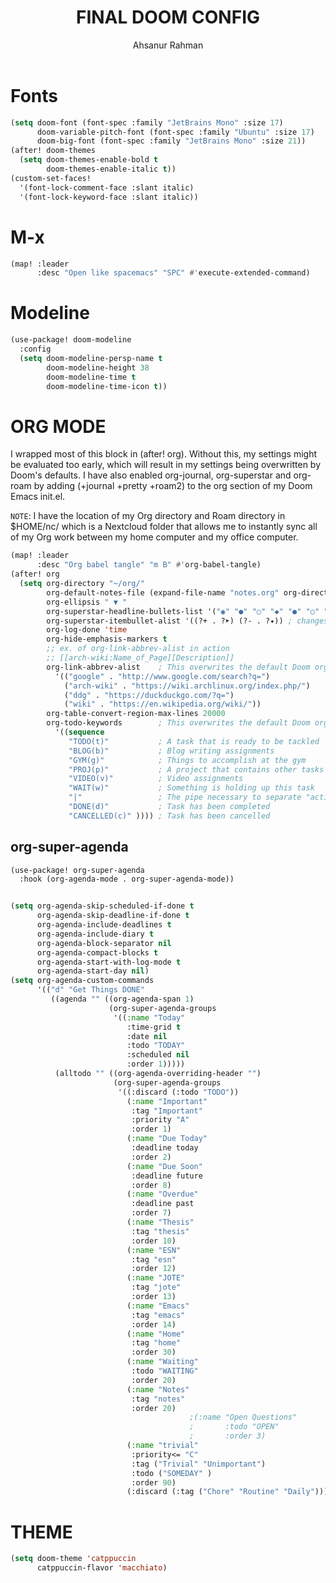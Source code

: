 #+TITLE: FINAL DOOM CONFIG
#+AUTHOR: Ahsanur Rahman
#+DESCRIPTION: This configuration is minimal and need-only based.
#+STARTUP: overview

* Fonts

#+BEGIN_SRC emacs-lisp
(setq doom-font (font-spec :family "JetBrains Mono" :size 17)
      doom-variable-pitch-font (font-spec :family "Ubuntu" :size 17)
      doom-big-font (font-spec :family "JetBrains Mono" :size 21))
(after! doom-themes
  (setq doom-themes-enable-bold t
        doom-themes-enable-italic t))
(custom-set-faces!
  '(font-lock-comment-face :slant italic)
  '(font-lock-keyword-face :slant italic))
#+END_SRC

* M-x

#+begin_src emacs-lisp
(map! :leader
      :desc "Open like spacemacs" "SPC" #'execute-extended-command)
#+end_src

* Modeline

#+begin_src emacs-lisp
(use-package! doom-modeline
  :config
  (setq doom-modeline-persp-name t
        doom-modeline-height 38
        doom-modeline-time t
        doom-modeline-time-icon t))

#+end_src

* ORG MODE

I wrapped most of this block in (after! org).  Without this, my settings might be evaluated too early, which will result in my settings being overwritten by Doom's defaults.  I have also enabled org-journal, org-superstar and org-roam by adding (+journal +pretty +roam2) to the org section of my Doom Emacs init.el.

=NOTE=: I have the location of my Org directory and Roam directory in $HOME/nc/ which is a Nextcloud folder that allows me to instantly sync all of my Org work between my home computer and my office computer.

#+BEGIN_SRC emacs-lisp
(map! :leader
      :desc "Org babel tangle" "m B" #'org-babel-tangle)
(after! org
  (setq org-directory "~/org/"
        org-default-notes-file (expand-file-name "notes.org" org-directory)
        org-ellipsis " ▼ "
        org-superstar-headline-bullets-list '("◉" "●" "○" "◆" "●" "○" "◆")
        org-superstar-itembullet-alist '((?+ . ?➤) (?- . ?✦)) ; changes +/- symbols in item lists
        org-log-done 'time
        org-hide-emphasis-markers t
        ;; ex. of org-link-abbrev-alist in action
        ;; [[arch-wiki:Name_of_Page][Description]]
        org-link-abbrev-alist    ; This overwrites the default Doom org-link-abbrev-list
          '(("google" . "http://www.google.com/search?q=")
            ("arch-wiki" . "https://wiki.archlinux.org/index.php/")
            ("ddg" . "https://duckduckgo.com/?q=")
            ("wiki" . "https://en.wikipedia.org/wiki/"))
        org-table-convert-region-max-lines 20000
        org-todo-keywords        ; This overwrites the default Doom org-todo-keywords
          '((sequence
             "TODO(t)"           ; A task that is ready to be tackled
             "BLOG(b)"           ; Blog writing assignments
             "GYM(g)"            ; Things to accomplish at the gym
             "PROJ(p)"           ; A project that contains other tasks
             "VIDEO(v)"          ; Video assignments
             "WAIT(w)"           ; Something is holding up this task
             "|"                 ; The pipe necessary to separate "active" states and "inactive" states
             "DONE(d)"           ; Task has been completed
             "CANCELLED(c)" )))) ; Task has been cancelled
#+END_SRC

** org-super-agenda

#+begin_src emacs-lisp
(use-package! org-super-agenda
  :hook (org-agenda-mode . org-super-agenda-mode))


(setq org-agenda-skip-scheduled-if-done t
      org-agenda-skip-deadline-if-done t
      org-agenda-include-deadlines t
      org-agenda-include-diary t
      org-agenda-block-separator nil
      org-agenda-compact-blocks t
      org-agenda-start-with-log-mode t
      org-agenda-start-day nil)
(setq org-agenda-custom-commands
      '(("d" "Get Things DONE"
         ((agenda "" ((org-agenda-span 1)
                      (org-super-agenda-groups
                       '((:name "Today"
                          :time-grid t
                          :date nil
                          :todo "TODAY"
                          :scheduled nil
                          :order 1)))))
          (alltodo "" ((org-agenda-overriding-header "")
                       (org-super-agenda-groups
                        '((:discard (:todo "TODO"))
                          (:name "Important"
                           :tag "Important"
                           :priority "A"
                           :order 1)
                          (:name "Due Today"
                           :deadline today
                           :order 2)
                          (:name "Due Soon"
                           :deadline future
                           :order 8)
                          (:name "Overdue"
                           :deadline past
                           :order 7)
                          (:name "Thesis"
                           :tag "thesis"
                           :order 10)
                          (:name "ESN"
                           :tag "esn"
                           :order 12)
                          (:name "JOTE"
                           :tag "jote"
                           :order 13)
                          (:name "Emacs"
                           :tag "emacs"
                           :order 14)
                          (:name "Home"
                           :tag "home"
                           :order 30)
                          (:name "Waiting"
                           :todo "WAITING"
                           :order 20)
                          (:name "Notes"
                           :tag "notes"
                           :order 20)
                                        ;(:name "Open Questions"
                                        ;       :todo "OPEN"
                                        ;       :order 3)
                          (:name "trivial"
                           :priority<= "C"
                           :tag ("Trivial" "Unimportant")
                           :todo ("SOMEDAY" )
                           :order 90)
                          (:discard (:tag ("Chore" "Routine" "Daily")))))))))))

#+end_src

* THEME

#+begin_src emacs-lisp
(setq doom-theme 'catppuccin
      catppuccin-flavor 'macchiato)
#+end_src
